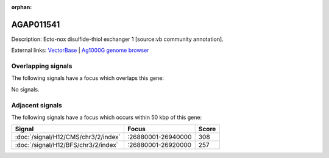 :orphan:

AGAP011541
=============





Description: Ecto-nox disulfide-thiol exchanger 1 [source:vb community annotation].

External links:
`VectorBase <https://www.vectorbase.org/Anopheles_gambiae/Gene/Summary?g=AGAP011541>`_ |
`Ag1000G genome browser <https://www.malariagen.net/apps/ag1000g/phase1-AR3/index.html?genome_region=3L:26953604-26959985#genomebrowser>`_

Overlapping signals
-------------------

The following signals have a focus which overlaps this gene:



No signals.



Adjacent signals
----------------

The following signals have a focus which occurs within 50 kbp of this gene:



.. cssclass:: table-hover
.. csv-table::
    :widths: auto
    :header: Signal,Focus,Score

    :doc:`/signal/H12/CMS/chr3/2/index`,":26880001-26940000",308
    :doc:`/signal/H12/BFS/chr3/2/index`,":26880001-26920000",257
    


